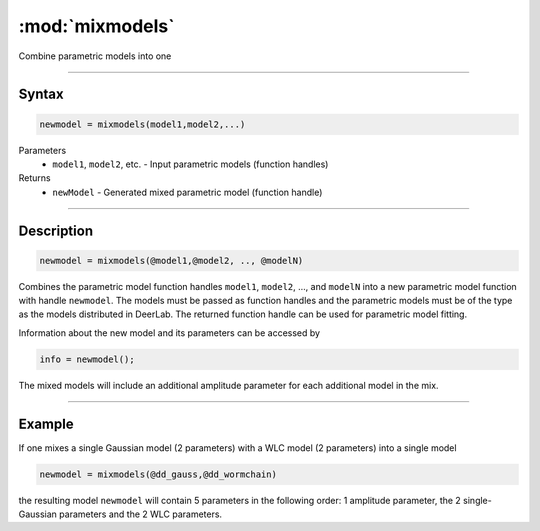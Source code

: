 .. highlight:: matlab
.. _mixmodels:


***********************
:mod:`mixmodels`
***********************

Combine parametric models into one

-----------------------------



Syntax
=========================================

.. code-block:: matlab

    newmodel = mixmodels(model1,model2,...)



Parameters
    *   ``model1``, ``model2``, etc. - Input parametric models (function handles)

Returns
    *   ``newModel`` - Generated mixed parametric model (function handle)

-----------------------------



Description
=========================================

.. code-block:: matlab

            newmodel = mixmodels(@model1,@model2, .., @modelN)

Combines the parametric model function handles ``model1``, ``model2``, ...,  and ``modelN`` into a new parametric model function with handle ``newmodel``. The models must be passed as function handles and the parametric models must be of the type as the models distributed in DeerLab. The returned function handle can be used for parametric model fitting.

Information about the new model and its parameters can be accessed by

.. code-block:: matlab

            info = newmodel();

The mixed models will include an additional amplitude parameter for each additional model in the mix.

-----------------------------



Example
=========================================

If one mixes a single Gaussian model (2 parameters) with a WLC model (2 parameters) into a single model

.. code-block:: matlab

    newmodel = mixmodels(@dd_gauss,@dd_wormchain)

the resulting model ``newmodel`` will contain 5 parameters in the following order: 1 amplitude parameter, the 2 single-Gaussian parameters and the 2 WLC parameters. 
